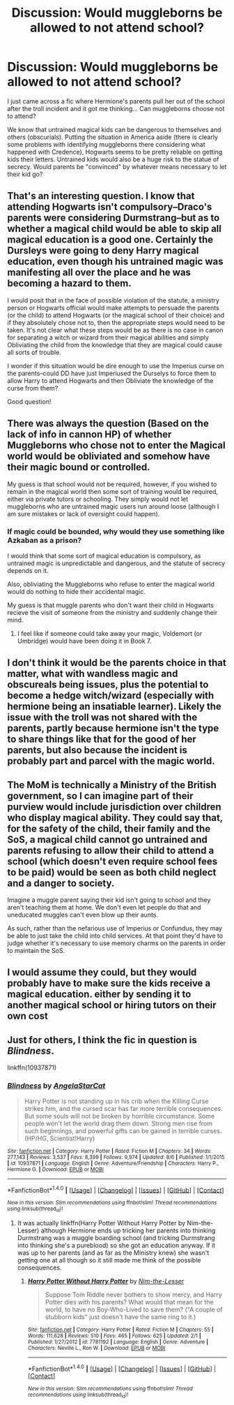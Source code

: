 #+TITLE: Discussion: Would muggleborns be allowed to not attend school?

* Discussion: Would muggleborns be allowed to not attend school?
:PROPERTIES:
:Author: ashez2ashes
:Score: 24
:DateUnix: 1505759555.0
:DateShort: 2017-Sep-18
:FlairText: Discussion
:END:
I just came across a fic where Hermione's parents pull her out of the school after the troll incident and it got me thinking... Can muggleborns choose not to attend?

We know that untrained magical kids can be dangerous to themselves and others (obscurials). Putting the situation in America aside (there is clearly some problems with identifying muggleborns there considering what happened with Credence), Hogwarts seems to be pretty reliable on getting kids their letters. Untrained kids would also be a huge risk to the statue of secrecy. Would parents be "convinced" by whatever means necessary to let their kid go?


** That's an interesting question. I know that attending Hogwarts isn't compulsory--Draco's parents were considering Durmstrang--but as to whether a magical child would be able to skip all magical education is a good one. Certainly the Dursleys were going to deny Harry magical education, even though his untrained magic was manifesting all over the place and he was becoming a hazard to them.

I would posit that in the face of possible violation of the statute, a ministry person or Hogwarts official would make attempts to persuade the parents (or the child) to attend Hogwarts (or the magical school of their choice) and if they absolutely chose not to, then the appropriate steps would need to be taken. It's not clear what these steps would be as there is no case in canon for separating a witch or wizard from their magical abilities and simply Obliviating the child from the knowledge that they are magical could cause all sorts of trouble.

I wonder if this situation would be dire enough to use the Imperius curse on the parents--could DD have just Imperiused the Durselys to force them to allow Harry to attend Hogwarts and then Obliviate the knowledge of the curse from them?

Good question!
:PROPERTIES:
:Author: jenorama_CA
:Score: 18
:DateUnix: 1505760330.0
:DateShort: 2017-Sep-18
:END:


** There was always the question (Based on the lack of info in cannon HP) of whether Muggleborns who chose not to enter the Magical world would be obliviated and somehow have their magic bound or controlled.

My guess is that school would not be required, however, if you wished to remain in the magical world then some sort of training would be required, either via private tutors or schooling. They simply would not let muggleborns who are untrained magic users run around loose (although I am sure mistakes or lack of oversight could happen).
:PROPERTIES:
:Author: Noexit007
:Score: 8
:DateUnix: 1505768926.0
:DateShort: 2017-Sep-19
:END:

*** If magic could be bounded, why would they use something like Azkaban as a prison?

I would think that some sort of magical education is compulsory, as untrained magic is unpredictable and dangerous, and the statute of secrecy depends on it.

Also, obliviating the Muggleborns who refuse to enter the magical world would do nothing to hide their accidental magic.

My guess is that muggle parents who don't want their child in Hogwarts recieve the visit of someone from the ministry and suddenly change their mind.
:PROPERTIES:
:Author: AnIndividualist
:Score: 9
:DateUnix: 1505810024.0
:DateShort: 2017-Sep-19
:END:

**** I feel like if someone could take away your magic, Voldemort (or Umbridge) would have been doing it in Book 7.
:PROPERTIES:
:Author: ashez2ashes
:Score: 10
:DateUnix: 1505822021.0
:DateShort: 2017-Sep-19
:END:


** I don't think it would be the parents choice in that matter, what with wandless magic and obscureals being issues, plus the potential to become a hedge witch/wizard (especially with hermione being an insatiable learner). Likely the issue with the troll was not shared with the parents, partly because hermione isn't the type to share things like that for the good of her parents, but also because the incident is probably part and parcel with the magic world.
:PROPERTIES:
:Score: 4
:DateUnix: 1505762832.0
:DateShort: 2017-Sep-18
:END:


** The MoM is technically a Ministry of the British government, so I can imagine part of their purview would include jurisdiction over children who display magical ability. They could say that, for the safety of the child, their family and the SoS, a magical child cannot go untrained and parents refusing to allow their child to attend a school (which doesn't even require school fees to be paid) would be seen as both child neglect and a danger to society.

Imagine a muggle parent saying their kid isn't going to school and they aren't teaching them at home. We don't even let people do that and uneducated muggles can't even blow up their aunts.

As such, rather than the nefarious use of Imperius or Confundus, they may be able to just take the child into child services. At that point they'd have to judge whether it's necessary to use memory charms on the parents in order to maintain the SoS.
:PROPERTIES:
:Author: maxxie10
:Score: 3
:DateUnix: 1505828365.0
:DateShort: 2017-Sep-19
:END:


** I would assume they could, but they would probably have to make sure the kids receive a magical education. either by sending it to another magical school or hiring tutors on their own cost
:PROPERTIES:
:Score: 2
:DateUnix: 1505760617.0
:DateShort: 2017-Sep-18
:END:


** Just for others, I think the fic in question is /Blindness/.

linkffn(10937871)
:PROPERTIES:
:Score: 1
:DateUnix: 1505781010.0
:DateShort: 2017-Sep-19
:END:

*** [[http://www.fanfiction.net/s/10937871/1/][*/Blindness/*]] by [[https://www.fanfiction.net/u/717542/AngelaStarCat][/AngelaStarCat/]]

#+begin_quote
  Harry Potter is not standing up in his crib when the Killing Curse strikes him, and the cursed scar has far more terrible consequences. But some souls will not be broken by horrible circumstance. Some people won't let the world drag them down. Strong men rise from such beginnings, and powerful gifts can be gained in terrible curses. (HP/HG, Scientist!Harry)
#+end_quote

^{/Site/: [[http://www.fanfiction.net/][fanfiction.net]] *|* /Category/: Harry Potter *|* /Rated/: Fiction M *|* /Chapters/: 34 *|* /Words/: 277,143 *|* /Reviews/: 3,537 *|* /Favs/: 8,399 *|* /Follows/: 9,974 *|* /Updated/: 8/6 *|* /Published/: 1/1/2015 *|* /id/: 10937871 *|* /Language/: English *|* /Genre/: Adventure/Friendship *|* /Characters/: Harry P., Hermione G. *|* /Download/: [[http://www.ff2ebook.com/old/ffn-bot/index.php?id=10937871&source=ff&filetype=epub][EPUB]] or [[http://www.ff2ebook.com/old/ffn-bot/index.php?id=10937871&source=ff&filetype=mobi][MOBI]]}

--------------

*FanfictionBot*^{1.4.0} *|* [[[https://github.com/tusing/reddit-ffn-bot/wiki/Usage][Usage]]] | [[[https://github.com/tusing/reddit-ffn-bot/wiki/Changelog][Changelog]]] | [[[https://github.com/tusing/reddit-ffn-bot/issues/][Issues]]] | [[[https://github.com/tusing/reddit-ffn-bot/][GitHub]]] | [[[https://www.reddit.com/message/compose?to=tusing][Contact]]]

^{/New in this version: Slim recommendations using/ ffnbot!slim! /Thread recommendations using/ linksub(thread_id)!}
:PROPERTIES:
:Author: FanfictionBot
:Score: 2
:DateUnix: 1505781027.0
:DateShort: 2017-Sep-19
:END:

**** It was actually linkffn(Harry Potter Without Harry Potter by Nim-the-Lesser) although Hermione ends up tricking her parents into thinking Durmstrang was a muggle boarding school (and tricking Durmstrang into thinking she's a pureblood) so she got an education anyway. If it was up to her parents (and as far as the Ministry knew) she wasn't getting one at all though so it still made me think of the possible consequences.
:PROPERTIES:
:Author: ashez2ashes
:Score: 1
:DateUnix: 1505823980.0
:DateShort: 2017-Sep-19
:END:

***** [[http://www.fanfiction.net/s/7781192/1/][*/Harry Potter Without Harry Potter/*]] by [[https://www.fanfiction.net/u/3664623/Nim-the-Lesser][/Nim-the-Lesser/]]

#+begin_quote
  Suppose Tom Riddle never bothers to show mercy, and Harry Potter dies with his parents? What would that mean for the world, to have no Boy-Who-Lived to save them? ("A couple of stubborn kids" just doesn't have the same ring to it.)
#+end_quote

^{/Site/: [[http://www.fanfiction.net/][fanfiction.net]] *|* /Category/: Harry Potter *|* /Rated/: Fiction M *|* /Chapters/: 55 *|* /Words/: 111,628 *|* /Reviews/: 510 *|* /Favs/: 465 *|* /Follows/: 625 *|* /Updated/: 2/1 *|* /Published/: 1/27/2012 *|* /id/: 7781192 *|* /Language/: English *|* /Genre/: Adventure *|* /Characters/: Neville L., Ron W. *|* /Download/: [[http://www.ff2ebook.com/old/ffn-bot/index.php?id=7781192&source=ff&filetype=epub][EPUB]] or [[http://www.ff2ebook.com/old/ffn-bot/index.php?id=7781192&source=ff&filetype=mobi][MOBI]]}

--------------

*FanfictionBot*^{1.4.0} *|* [[[https://github.com/tusing/reddit-ffn-bot/wiki/Usage][Usage]]] | [[[https://github.com/tusing/reddit-ffn-bot/wiki/Changelog][Changelog]]] | [[[https://github.com/tusing/reddit-ffn-bot/issues/][Issues]]] | [[[https://github.com/tusing/reddit-ffn-bot/][GitHub]]] | [[[https://www.reddit.com/message/compose?to=tusing][Contact]]]

^{/New in this version: Slim recommendations using/ ffnbot!slim! /Thread recommendations using/ linksub(thread_id)!}
:PROPERTIES:
:Author: FanfictionBot
:Score: 2
:DateUnix: 1505824025.0
:DateShort: 2017-Sep-19
:END:
